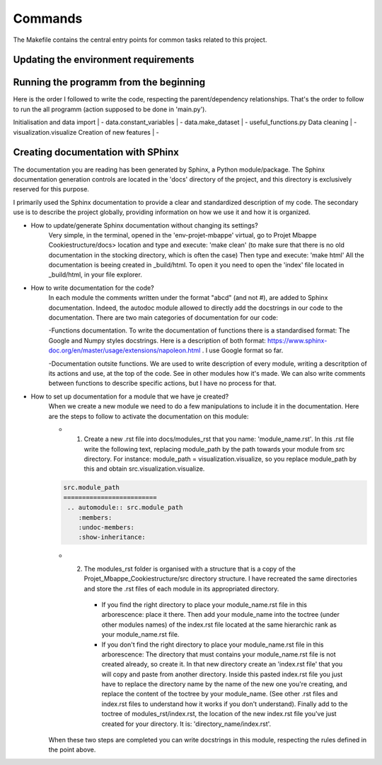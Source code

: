 Commands
========

The Makefile contains the central entry points for common tasks related to this project.


Updating the environment requirements
^^^^^^^^^^^^^^^^^^^^^^^^^^^^^^^^^^^^^^

Running the programm from the beginning
^^^^^^^^^^^^^^^^^^^^^^^^^^^^^^^^^^^^^^^^

Here is the order I followed to write the code, respecting the parent/dependency relationships. That's the order to follow to run the all programm (action supposed to be done in 'main.py').

Initialisation and data import
| - data.constant_variables
| - data.make_dataset
| - useful_functions.py
Data cleaning
| - visualization.visualize
Creation of new features
| - 


Creating documentation with SPhinx
^^^^^^^^^^^^^^^^^^^^^^^^^^^^^^^^^^

The documentation you are reading has been generated by Sphinx, a Python module/package. The Sphinx documentation generation controls are located in the 'docs' directory of the project, and this directory is exclusively reserved for this purpose.

I primarily used the Sphinx documentation to provide a clear and standardized description of my code. The secondary use is to describe the project globally, providing information on how we use it and how it is organized.


* How to update/generate Sphinx documentation without changing its settings?
    Very simple, in the terminal, opened in the 'env-projet-mbappe' virtual, go to Projet Mbappe Cookiestructure/docs> location and type and execute: 'make clean' (to make sure that there is no old documentation in the stocking directory, which is often the case) \
    Then type and execute: 'make html'
    All the documentation is beeing created in _build/html. To open it you need to open the 'index' file located in _build/html, in your file explorer.


* How to write documentation for the code?
    In each module the comments written under the format "abcd" (and not #), are added to Sphinx documentation. Indeed, the autodoc module allowed to directly add the docstrings in our code to the documentation. There are two main categories of documentation for our code:
    
    -Functions documentation. To write the documentation of functions there is a standardised format: The Google and Numpy styles docstrings. Here is a description of both format: https://www.sphinx-doc.org/en/master/usage/extensions/napoleon.html . I use Google format so far. 
    
    -Documentation outsite functions. We are used to write description of every module, writing a descritption of its actions and use, at the top of the code. See in other modules how it's made. We can also write comments between functions to describe specific actions, but I have no process for that.


* How to set up documentation for a module that we have je created?
    When we create a new module we need to do a few manipulations to include it in the documentation. Here are the steps to follow to activate the documentation on this module:
    
    - 1. Create a new .rst file into docs/modules_rst that you name: 'module_name.rst'. In this .rst file write the following text, replacing module_path by the path towards your module from src directory. For instance: module_path = visualization.visualize, so you replace module_path by this and obtain src.visualization.visualize.
    
    .. code-block:: rst

      src.module_path
      =========================
       .. automodule:: src.module_path
          :members:
          :undoc-members:
          :show-inheritance:
    
    
    - 2. The modules_rst folder is organised with a structure that is a copy of the Projet_Mbappe_Cookiestructure/src directory structure. I have recreated the same directories and store the .rst files of each module in its appropriated directory. 
    
        - If you find the right directory to place your module_name.rst file in this arborescence: place it there. Then add your module_name into the toctree (under other modules names) of the index.rst file located at the same hierarchic rank as your module_name.rst file.
    
        - If you don't find the right directory to place your module_name.rst file in this arborescence: The directory that must contains your module_name.rst file is not created already, so create it. In that new directory create an 'index.rst file' that you will copy and paste from another directory. Inside this pasted index.rst file you just have to replace the directory name by the name of the new one you're creating, and replace the content of the toctree by your module_name. (See other .rst files and index.rst files to understand how it works if you don't understand). Finally add to the toctree of modules_rst/index.rst, the location of the new index.rst file you've just created for your directory. It is: 'directory_name/index.rst'.
    
    

    When these two steps are completed you can write docstrings in this module, respecting the rules defined in the point above.